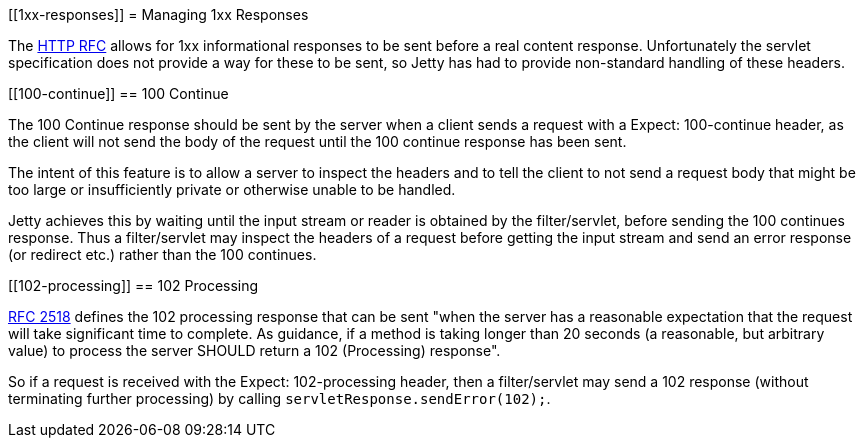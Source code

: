 //  ========================================================================
//  Copyright (c) 1995-2012 Mort Bay Consulting Pty. Ltd.
//  ========================================================================
//  All rights reserved. This program and the accompanying materials
//  are made available under the terms of the Eclipse Public License v1.0
//  and Apache License v2.0 which accompanies this distribution.
//
//      The Eclipse Public License is available at
//      http://www.eclipse.org/legal/epl-v10.html
//
//      The Apache License v2.0 is available at
//      http://www.opensource.org/licenses/apache2.0.php
//
//  You may elect to redistribute this code under either of these licenses.
//  ========================================================================

[[1xx-responses]]
= Managing 1xx Responses

The http://www.ietf.org/rfc/rfc2616.txt[HTTP RFC] allows for 1xx
informational responses to be sent before a real content response.
Unfortunately the servlet specification does not provide a way for these
to be sent, so Jetty has had to provide non-standard handling of these
headers.

[[100-continue]]
== 100 Continue

The 100 Continue response should be sent by the server when a client
sends a request with a Expect: 100-continue header, as the client will
not send the body of the request until the 100 continue response has
been sent.

The intent of this feature is to allow a server to inspect the headers
and to tell the client to not send a request body that might be too
large or insufficiently private or otherwise unable to be handled.

Jetty achieves this by waiting until the input stream or reader is
obtained by the filter/servlet, before sending the 100 continues
response. Thus a filter/servlet may inspect the headers of a request
before getting the input stream and send an error response (or redirect
etc.) rather than the 100 continues.

[[102-processing]]
== 102 Processing

http://www.ietf.org/rfc/rfc2518.txt[RFC 2518] defines the 102 processing
response that can be sent "when the server has a reasonable expectation
that the request will take significant time to complete. As guidance, if
a method is taking longer than 20 seconds (a reasonable, but arbitrary
value) to process the server SHOULD return a 102 (Processing) response".

So if a request is received with the Expect: 102-processing header, then
a filter/servlet may send a 102 response (without terminating further
processing) by calling `servletResponse.sendError(102);`.
